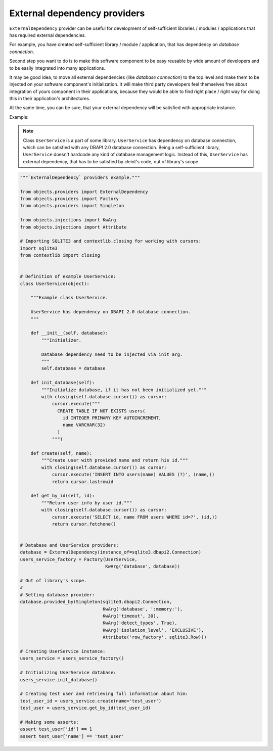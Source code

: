 External dependency providers
-----------------------------

``ExternalDependency`` provider can be useful for development of
self-sufficient libraries / modules / applications that has required external
dependencies.

For example, you have created self-sufficient library / module / application,
that has dependency on *database connection*.

Second step you want to do is to make this software component to be easy
reusable by wide amount of developers and to be easily integrated into many
applications.

It may be good idea, to move all external dependencies (like
*database connection*) to the top level and make them to be injected on your
software component's initialization. It will make third party developers feel
themselves free about integration of yours component in their applications,
because they would be able to find right place / right way for doing this
in their application's architectures.

At the same time, you can be sure, that your external dependency will be
satisfied with appropriate instance.


Example:


.. note::

    Class ``UserService`` is a part of some library. ``UserService`` has
    dependency on database connection, which can be satisfied with any
    DBAPI 2.0 database connection. Being a self-sufficient library,
    ``UserService`` doesn't hardcode any kind of database management logic.
    Instead of this, ``UserService`` has external dependency, that has to
    be satisfied by cleint's code, out of library's scope.

.. image:: /images/providers/external_dependency.png

.. code-block:: python

    """`ExternalDependency` providers example."""

    from objects.providers import ExternalDependency
    from objects.providers import Factory
    from objects.providers import Singleton

    from objects.injections import KwArg
    from objects.injections import Attribute

    # Importing SQLITE3 and contextlib.closing for working with cursors:
    import sqlite3
    from contextlib import closing


    # Definition of example UserService:
    class UserService(object):

        """Example class UserService.

        UserService has dependency on DBAPI 2.0 database connection.
        """

        def __init__(self, database):
            """Initializer.

            Database dependency need to be injected via init arg.
            """
            self.database = database

        def init_database(self):
            """Initialize database, if it has not been initialized yet."""
            with closing(self.database.cursor()) as cursor:
                cursor.execute("""
                  CREATE TABLE IF NOT EXISTS users(
                    id INTEGER PRIMARY KEY AUTOINCREMENT,
                    name VARCHAR(32)
                  )
                """)

        def create(self, name):
            """Create user with provided name and return his id."""
            with closing(self.database.cursor()) as cursor:
                cursor.execute('INSERT INTO users(name) VALUES (?)', (name,))
                return cursor.lastrowid

        def get_by_id(self, id):
            """Return user info by user id."""
            with closing(self.database.cursor()) as cursor:
                cursor.execute('SELECT id, name FROM users WHERE id=?', (id,))
                return cursor.fetchone()


    # Database and UserService providers:
    database = ExternalDependency(instance_of=sqlite3.dbapi2.Connection)
    users_service_factory = Factory(UserService,
                                    KwArg('database', database))

    # Out of library's scope.
    #
    # Setting database provider:
    database.provided_by(Singleton(sqlite3.dbapi2.Connection,
                                   KwArg('database', ':memory:'),
                                   KwArg('timeout', 30),
                                   KwArg('detect_types', True),
                                   KwArg('isolation_level', 'EXCLUSIVE'),
                                   Attribute('row_factory', sqlite3.Row)))

    # Creating UserService instance:
    users_service = users_service_factory()

    # Initializing UserService database:
    users_service.init_database()

    # Creating test user and retrieving full information about him:
    test_user_id = users_service.create(name='test_user')
    test_user = users_service.get_by_id(test_user_id)

    # Making some asserts:
    assert test_user['id'] == 1
    assert test_user['name'] == 'test_user'
